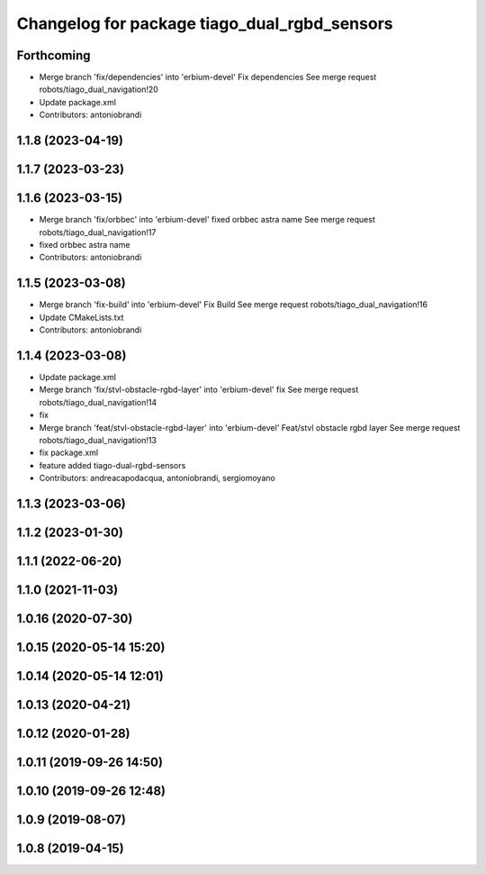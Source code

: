 ^^^^^^^^^^^^^^^^^^^^^^^^^^^^^^^^^^^^^^^^^^^^^
Changelog for package tiago_dual_rgbd_sensors
^^^^^^^^^^^^^^^^^^^^^^^^^^^^^^^^^^^^^^^^^^^^^

Forthcoming
-----------
* Merge branch 'fix/dependencies' into 'erbium-devel'
  Fix dependencies
  See merge request robots/tiago_dual_navigation!20
* Update package.xml
* Contributors: antoniobrandi

1.1.8 (2023-04-19)
------------------

1.1.7 (2023-03-23)
------------------

1.1.6 (2023-03-15)
------------------
* Merge branch 'fix/orbbec' into 'erbium-devel'
  fixed orbbec astra name
  See merge request robots/tiago_dual_navigation!17
* fixed orbbec astra name
* Contributors: antoniobrandi

1.1.5 (2023-03-08)
------------------
* Merge branch 'fix-build' into 'erbium-devel'
  Fix Build
  See merge request robots/tiago_dual_navigation!16
* Update CMakeLists.txt
* Contributors: antoniobrandi

1.1.4 (2023-03-08)
------------------
* Update package.xml
* Merge branch 'fix/stvl-obstacle-rgbd-layer' into 'erbium-devel'
  fix
  See merge request robots/tiago_dual_navigation!14
* fix
* Merge branch 'feat/stvl-obstacle-rgbd-layer' into 'erbium-devel'
  Feat/stvl obstacle rgbd layer
  See merge request robots/tiago_dual_navigation!13
* fix package.xml
* feature added tiago-dual-rgbd-sensors
* Contributors: andreacapodacqua, antoniobrandi, sergiomoyano

1.1.3 (2023-03-06)
------------------

1.1.2 (2023-01-30)
------------------

1.1.1 (2022-06-20)
------------------

1.1.0 (2021-11-03)
------------------

1.0.16 (2020-07-30)
-------------------

1.0.15 (2020-05-14 15:20)
-------------------------

1.0.14 (2020-05-14 12:01)
-------------------------

1.0.13 (2020-04-21)
-------------------

1.0.12 (2020-01-28)
-------------------

1.0.11 (2019-09-26 14:50)
-------------------------

1.0.10 (2019-09-26 12:48)
-------------------------

1.0.9 (2019-08-07)
------------------

1.0.8 (2019-04-15)
------------------
